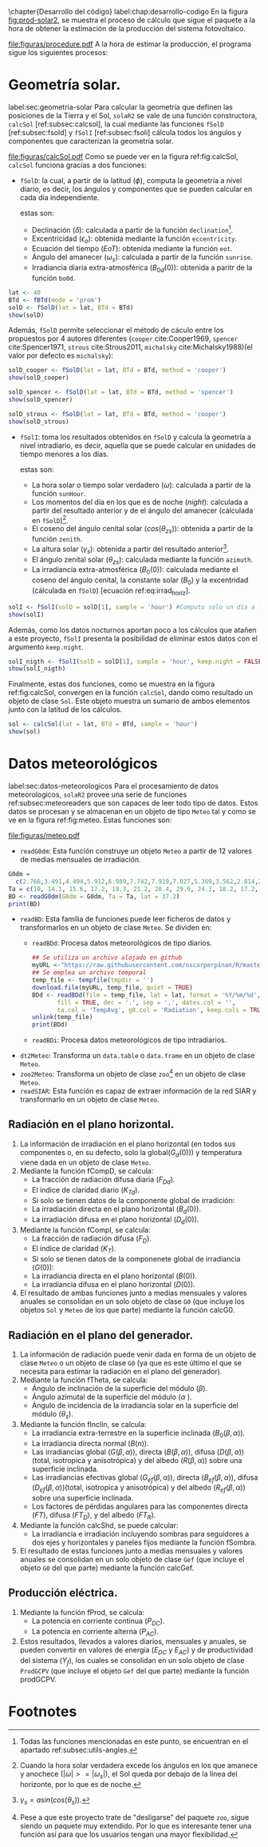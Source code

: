\chapter{Desarrollo del código}
label:chap:desarrollo-codigo
En la figura [[fig:prod-solar2]], se muestra el proceso de cálculo que sigue el paquete a la hora de obtener la estimación de la producción del sistema fotovoltaico.
#+ATTR_LATEX: :height 0.5\textheight :width 0.8\textwidth :options keepaspectratio
#+CAPTION: Proceso de cálculo de las funciones de =solaR2=
#+NAME: fig:prod-solar2
[[file:figuras/procedure.pdf]]
A la hora de estimar la producción, el programa sigue los siguientes procesos:
* Geometría solar.
label:sec:geometria-solar
Para calcular la geometría que definen las posiciones de la Tierra y el Sol, =solaR2= se vale de una función constructora, =calcSol= [ref:subsec:calcsol], la cual mediante las funciones =fSolD= [ref:subsec:fsold] y =fSolI= [ref:subsec:fsoli] cálcula todos los ángulos y componentes que caracterizan la geometría solar.
#+CAPTION: Cálculo de la geometría solar mediante la función =calcSol=, la cual unifica las funciones =fSolD= y =fSolI= resultando en un objeto clase =Sol= el cual contiene toda la información geométrica necesaria para realizar las siguientes estimaciones. label:fig:calcSol
#+ATTR_LATEX: :height 0.5\textheight :width \textwidth :options keepaspectratio
[[file:figuras/calcSol.pdf]]
Como se puede ver en la figura ref:fig:calcSol, =calcSol= funciona gracias a dos funciones:
- =fSolD=: la cual, a partir de la latitud (\(\phi\)), computa la geometría a nivel diario, es decir, los ángulos y componentes que se pueden calcular en cada día independiente.

  estas son:
  - Declinación (\(\delta\)): calculada a partir de la función =declination=[fn:1].
  - Excentricidad (\(\epsilon_o\)): obtenida mediante la función =eccentricity=.
  - Ecuación del tiempo (\(EoT\)): obtenida mediante la función =eot=.
  - Ángulo del amanecer (\(\omega_s\)): calculada a partir de la función =sunrise=.
  - Irradiancia diaria extra-atmosférica (\(B_{0d}(0)\)): obtenida a paritr de la función =bo0d=.
#+begin_src R :exports none :session *R*
library(solaR2)
#+end_src
#+begin_src R :session *R* :results output :exports both
lat <- 40
BTd <- fBTd(mode = 'prom')
solD <- fSolD(lat = lat, BTd = BTd)
show(solD)
#+end_src

  Además, =fSolD= permite seleccionar el método de cáculo entre los propuestos por 4 autores diferentes (=cooper= cite:Cooper1969, =spencer= cite:Spencer1971, =strous= cite:Strous2011, =michalsky= cite:Michalsky1988)(el valor por defecto es =michalsky=):
#+begin_src R :session *R* :results output :exports both
solD_cooper <- fSolD(lat = lat, BTd = BTd, method = 'cooper')
show(solD_cooper)
#+end_src
#+begin_src R :session *R* :results output :exports both
solD_spencer <- fSolD(lat = lat, BTd = BTd, method = 'spencer')
show(solD_spencer)
#+end_src
#+begin_src R :session *R* :results output :exports both
solD_strous <- fSolD(lat = lat, BTd = BTd, method = 'cooper')
show(solD_strous)
#+end_src
- =fSolI=: toma los resultados obtenidos en =fSolD= y calcula la geometría a nivel intradiario, es decir, aquella que se puede calcular en unidades de tiempo menores a los días.

  estas son:
  - La hora solar o tiempo solar verdadero (\(\omega\)): calculada a partir de la función =sunHour=.
  - Los momentos del día en los que es de noche (\(night\)): calculada a partir del resultado anterior y de el ángulo del amanecer (cálculada en =fSolD=)[fn:2].
  - El coseno del ángulo cenital solar (\(cos(\theta_{zs})\)): obtenida a partir de la función =zenith=.
  - La altura solar (\(\gamma_s\)): obtenida a partir del resultado anterior[fn:3].
  - El ángulo zenital solar (\(\theta_{zs}\)): calculada mediante la función =azimuth=.
  - La irradiancia extra-atmosférica (\(B_0(0)\)): calculada mediante el coseno del ángulo cenital, la constante solar (\(B_0\)) y la excentridad (cálculada en =fSolD=) [ecuación ref:eq:irrad_horiz].
#+begin_src R :session *R* :results output :exports both
solI <- fSolI(solD = solD[1], sample = 'hour') #Computo solo un día a fin de poder de mejorar la visualización
show(solI)
#+end_src

  Además, como los datos nocturnos aportan poco a los cálculos que atañen a este proyecto, =fSolI= presenta la posibilidad de eliminar estos datos con el argumento =keep.night=.
#+begin_src R :session *R* :results output :exports both
solI_nigth <- fSolI(solD = solD[1], sample = 'hour', keep.night = FALSE)
show(solI_nigth)
#+end_src

Finalmente, estas dos funciones, como se muestra en la figura ref:fig:calcSol, convergen en la función =calcSol=, dando como resultado un objeto de clase =Sol=. Este objeto muestra un sumario de ambos elementos junto con la latitud de los cálculos.
#+begin_src R :session *R* :results output :exports both
sol <- calcSol(lat = lat, BTd = BTd, sample = 'hour')
show(sol)
#+end_src

* Datos meteorológicos
label:sec:datos-meteorologicos
Para el procesamiento de datos meteorologicos, =solaR2= provee una serie de funciones ref:subsec:meteoreaders que son capaces de leer todo tipo de datos. Estos datos se procesan y se almacenan en un objeto de tipo =Meteo= tal y como se ve en la figura ref:fig:meteo. Estas funciones son:
#+CAPTION: Los datos meteorologicas se pueden leer mediante las funciones =readG0dm=, =readBD=, =dt2Meteo=, =zoo2Meteo= y =readSIAR= las cuales procesan estos datos y los almacenan en un objeto de clase =Meteo=. label:fig:meteo
#+ATTR_LATEX: :height 0.5\textheight :width \textwidth :options keepaspectratio 
file:figuras/meteo.pdf
- =readG0dm=: Esta función construye un objeto =Meteo= a partir de 12 valores de medias mensuales de irradiación.
#+begin_src R :session *R* :results output :exports both
G0dm =
  c(2.766,3.491,4.494,5.912,6.989,7.742,7.919,7.027,5.369,3.562,2.814,2.179) * 1000;
Ta = c(10, 14.1, 15.6, 17.2, 19.3, 21.2, 28.4, 29.9, 24.3, 18.2, 17.2, 15.2)
BD <- readG0dm(G0dm = G0dm, Ta = Ta, lat = 37.2)
print(BD)
#+end_src
- =readBD=: Esta familia de funciones puede leer ficheros de datos y transformarlos en un objeto de clase =Meteo=. Se dividen en:
  - =readBDd=: Procesa datos meteorológicos de tipo diarios.
  #+begin_src R :session *R* :results output : exports both
  ## Se utiliza un archivo alojado en github
  myURL <-"https://raw.githubusercontent.com/oscarperpinan/R/master/data/aranjuez.csv"
  ## Se emplea un archivo temporal
  temp_file <- tempfile(tmpdir = '') 
  download.file(myURL, temp_file, quiet = TRUE)
  BDd <- readBDd(file = temp_file, lat = lat, format = '%Y/%m/%d', header = TRUE,
		 fill = TRUE, dec = '.', sep = ',', dates.col = '',
		 ta.col = 'TempAvg', g0.col = 'Radiation', keep.cols = TRUE)
  unlink(temp_file)
  print(BDd)
  #+end_src
  - =readBDi=: Procesa datos meteorológicos de tipo intradiarios.
- =dt2Meteo=: Transforma un =data.table= o =data.frame= en un objeto de clase =Meteo=.
- =zoo2Meteo=: Transforma un objeto de clase =zoo=[fn:4] en un objeto de clase =Meteo=.
- =readSIAR=: Esta función es capaz de extraer información de la red SIAR y transformarlo en un objeto de clase =Meteo=.
  
** Radiación en el plano horizontal.
   1. La información de irradiación en el plano horizontal (en todos sus componentes o, en su defecto, solo la global(\(G_d(0)\))) y temperatura viene dada en un objeto de clase =Meteo=.
   2. Mediante la función fCompD, se calcula:
      - La fracción de radiación difusa diaria (\(F_{Dd}\)).
      - El índice de claridad diario (\(K_{Td}\)).
      - Si solo se tienen datos de la componente global de irradición:
	- La irradiación directa en el plano horizontal (\(B_d(0)\)).
	- La irradiación difusa en el plano horizontal (\(D_d(0)\)).
   3. Mediante la función fCompI, se calcula:
      - La fracción de radiación difusa (\(F_D\)).
      - El índice de claridad (\(K_T\)).
      - Si solo se tienen datos de la componenete global de irradiancia (\(G(0)\)):
	- La irradiancia directa en el plano horizontal (\(B(0)\)).
	- La irradiancia difusa en el plano horizontal (\(D(0)\)).
   4. El resultado de ambas funciones junto a medias mensuales y valores anuales se consolidan en un solo objeto de clase =G0= (que incluye los objetos =Sol= y =Meteo= de los que parte) mediante la función calcG0.
** Radiación en el plano del generador.
   1. La información de radiación puede venir dada en forma de un objeto de clase =Meteo= o un objeto de clase =G0= (ya que es este último el que se necesita para estimar la radiación en el plano del generador).
   2. Mediante la función fTheta, se calcula:
      - Ángulo de inclinación de la superficie del módulo (\(\beta\)).
      - Ángulo azimutal de la superficie del módulo (\(\alpha\) ).
      - Ángulo de incidencia de la irradiancia solar en la superficie del módulo (\(\theta_s\)).
   3. Mediante la función fInclin, se calcula:
      - La irradiancia extra-terrestre en la superficie inclinada (\(B_0(\beta, \alpha)\)).
      - La irradiancia directa normal (\(B(n)\)).
      - Las irradiancias global (\(G(\beta, \alpha)\)), directa (\(B(\beta, \alpha)\)), difusa (\(D(\beta, \alpha)\))(total, isotropica y anisotrópica) y del albedo (\(R(\beta, \alpha)\)) sobre una superficie inclinada.
      - Las irradiancias efectivas global (\(G_{ef}(\beta, \alpha)\)), directa (\(B_{ef}(\beta, \alpha)\)), difusa (\(D_{ef}(\beta, \alpha)\))(total, isotropica y anisotrópica) y del albedo (\(R_{ef}(\beta, \alpha)\)) sobre una superficie inclinada.
      - Los factores de pérdidas angulares para las componentes directa (\(FT\)), difusa (\(FT_D\)), y del albedo (\(FT_R\)).
   4. Mediante la función calcShd, se puede calcular:
      - La irradiancia e irradiación incluyendo sombras para seguidores a dos ejes y horizontales y paneles fijos mediante la función fSombra.  
   5. El resultado de estas funciones junto a medias mensuales y valores anuales se consolidan en un solo objeto de clase =Gef= (que incluye el objeto =G0= del que parte) mediante la función calcGef.
** Producción eléctrica.
   1. Mediante la función fProd, se calcula:
      - La potencia en corriente continua (\(P_{DC}\)).
      - La potencia en corriente alterna (\(P_{AC}\)).
   2. Estos resultados, llevados a valores diarios, mensuales y anuales, se pueden convertir en valores de energía (\(E_{DC}\) y \(E_{AC}\)) y de productividad del sistema (\(Y_f\)), los cuales se consolidan en un solo objeto de clase =ProdGCPV= (que incluye el objeto =Gef= del que parte) mediante la función prodGCPV.

* Footnotes

[fn:1] Todas las funciones mencionadas en este punto, se encuentran en el apartado ref:subsec:utils-angles.

[fn:2] Cuando la hora solar verdadera excede los ángulos en los que amanece y anochece ($|\omega|>=|\omega_s|$), el Sol queda por debajo de la línea del horizonte, por lo que es de noche.

[fn:3] $\gamma_s=asin(cos(\theta_s))$.

[fn:4] Pese a que este proyecto trate de "desligarse" del paquete =zoo=, sigue siendo un paquete muy extendido. Por lo que es interesante tener una función así para que los usuarios tengan una mayor flexibilidad.
